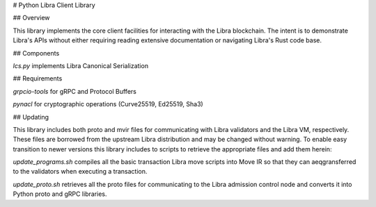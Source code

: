 # Python Libra Client Library

## Overview

This library implements the core client facilities for interacting with the
Libra blockchain. The intent is to demonstrate Libra's APIs without either
requiring reading extensive documentation or navigating Libra's Rust code base.

## Components

`lcs.py` implements Libra Canonical Serialization

## Requirements

`grpcio-tools` for gRPC and Protocol Buffers

`pynacl` for cryptographic operations (Curve25519, Ed25519, Sha3)

## Updating

This library includes both proto and mvir files for communicating with Libra
validators and the Libra VM, respectively. These files are borrowed from the
upstream Libra distribution and may be changed without warning. To enable easy
transition to newer versions this library includes to scripts to retrieve the
appropriate files and add them herein:

`update_programs.sh` compiles all the basic transaction Libra move scripts into
Move IR so that they can aeqgransferred to the validators when executing a
transaction.

`update_proto.sh` retrieves all the proto files for communicating to the Libra
admission control node and converts it into Python proto and gRPC libraries.


